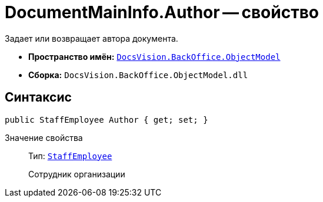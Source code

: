 = DocumentMainInfo.Author -- свойство

Задает или возвращает автора документа.

* *Пространство имён:* `xref:api/DocsVision/Platform/ObjectModel/ObjectModel_NS.adoc[DocsVision.BackOffice.ObjectModel]`
* *Сборка:* `DocsVision.BackOffice.ObjectModel.dll`

== Синтаксис

[source,csharp]
----
public StaffEmployee Author { get; set; }
----

Значение свойства::
Тип: `xref:api/DocsVision/BackOffice/ObjectModel/StaffEmployee_CL.adoc[StaffEmployee]`
+
Сотрудник организации
